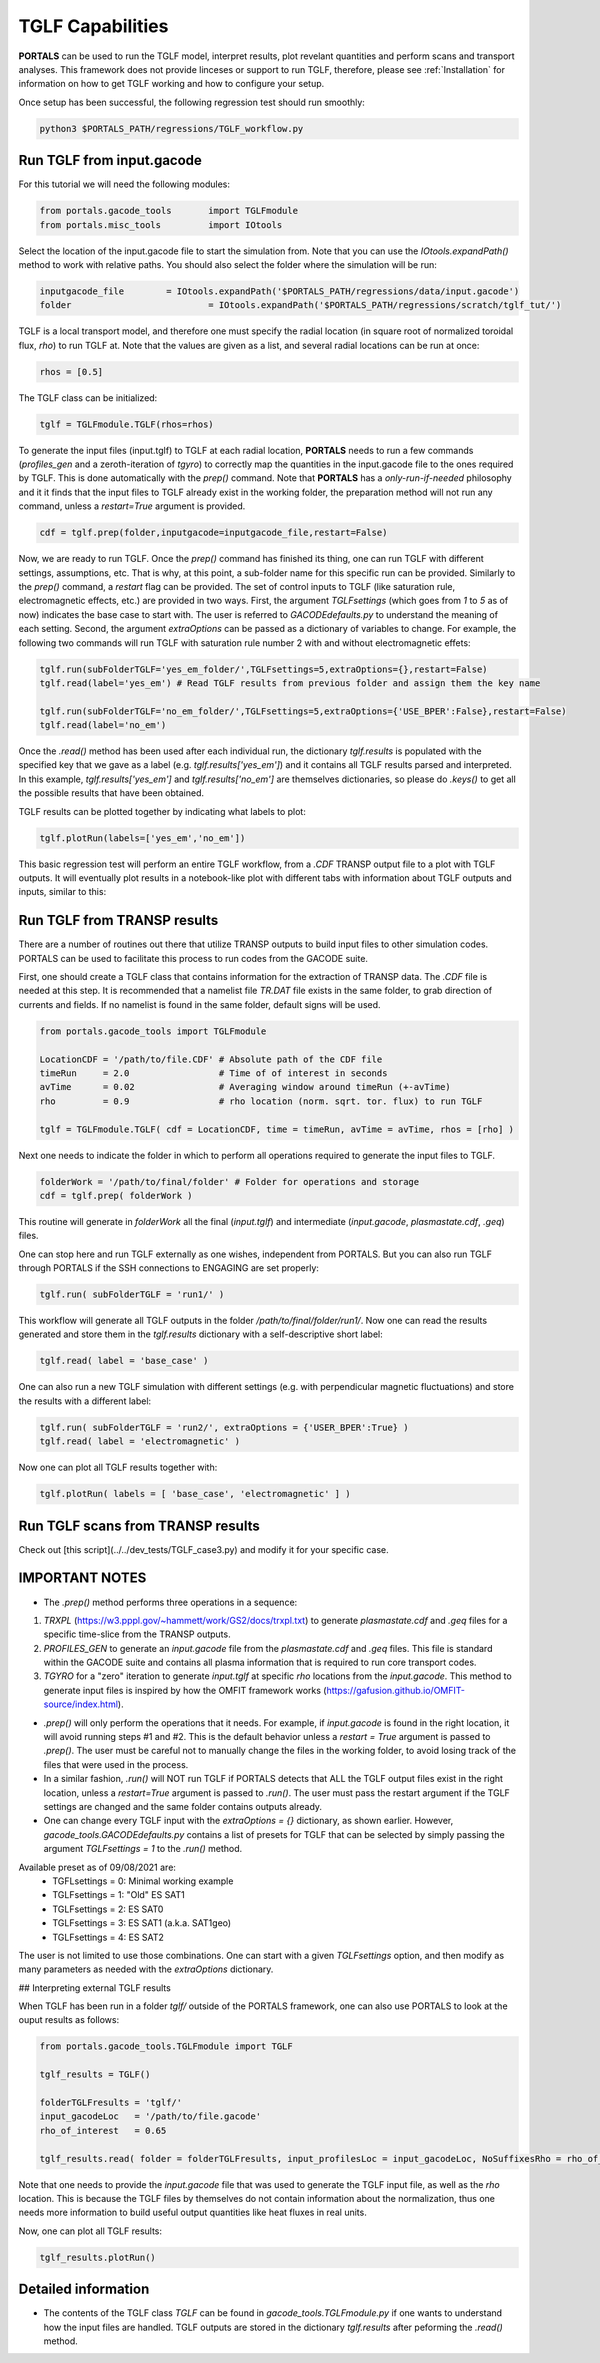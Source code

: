 TGLF Capabilities
=================

**PORTALS** can be used to run the TGLF model, interpret results, plot revelant quantities and perform scans and transport analyses.
This framework does not provide linceses or support to run TGLF, therefore, please see :ref:`Installation` for information on how to get TGLF working and how to configure your setup.

Once setup has been successful, the following regression test should run smoothly:

.. code-block:: console

	python3 $PORTALS_PATH/regressions/TGLF_workflow.py


Run TGLF from input.gacode
--------------------------

For this tutorial we will need the following modules:

.. code-block:: python

	from portals.gacode_tools 	import TGLFmodule
	from portals.misc_tools 	import IOtools

Select the location of the input.gacode file to start the simulation from. Note that you can use the `IOtools.expandPath()` method to work with relative paths. You should also select the folder where the simulation will be run:

.. code-block:: python

	inputgacode_file 	= IOtools.expandPath('$PORTALS_PATH/regressions/data/input.gacode')
	folder 				= IOtools.expandPath('$PORTALS_PATH/regressions/scratch/tglf_tut/')

TGLF is a local transport model, and therefore one must specify the radial location (in square root of normalized toroidal flux, `rho`) to run TGLF at. Note that the values are given as a list, and several radial locations can be run at once:

.. code-block:: python

	rhos = [0.5]

The TGLF class can be initialized:

.. code-block:: python

	tglf = TGLFmodule.TGLF(rhos=rhos)

To generate the input files (input.tglf) to TGLF at each radial location, **PORTALS** needs to run a few commands (*profiles_gen* and a zeroth-iteration of *tgyro*) to correctly map the quantities in the input.gacode file to the ones required by TGLF. This is done automatically with the `prep()` command. Note that **PORTALS** has a *only-run-if-needed* philosophy and it it finds that the input files to TGLF already exist in the working folder, the preparation method will not run any command, unless a `restart=True` argument is provided.

.. code-block:: python

	cdf = tglf.prep(folder,inputgacode=inputgacode_file,restart=False)

Now, we are ready to run TGLF. Once the `prep()` command has finished its thing, one can run TGLF with different settings, assumptions, etc. That is why, at this point, a sub-folder name for this specific run can be provided. Similarly to the `prep()` command, a `restart` flag can be provided.
The set of control inputs to TGLF (like saturation rule, electromagnetic effects, etc.) are provided in two ways.
First, the argument `TGLFsettings` (which goes from `1` to `5` as of now) indicates the base case to start with. The user is referred to `GACODEdefaults.py` to understand the meaning of each setting.
Second, the argument `extraOptions` can be passed as a dictionary of variables to change.
For example, the following two commands will run TGLF with saturation rule number 2 with and without electromagnetic effets:

.. code-block:: python

	tglf.run(subFolderTGLF='yes_em_folder/',TGLFsettings=5,extraOptions={},restart=False)
	tglf.read(label='yes_em') # Read TGLF results from previous folder and assign them the key name

	tglf.run(subFolderTGLF='no_em_folder/',TGLFsettings=5,extraOptions={'USE_BPER':False},restart=False)
	tglf.read(label='no_em')

Once the `.read()` method has been used after each individual run, the dictionary `tglf.results` is populated with the specified key that we gave as a label (e.g. `tglf.results['yes_em']`) and it contains all TGLF results parsed and interpreted.
In this example, `tglf.results['yes_em']` and `tglf.results['no_em']` are themselves dictionaries, so please do `.keys()` to get all the possible results that have been obtained.

TGLF results can be plotted together by indicating what labels to plot:
	
.. code-block:: python

	tglf.plotRun(labels=['yes_em','no_em'])



This basic regression test will perform an entire TGLF workflow, from a `.CDF` TRANSP output file to a plot with TGLF outputs. It will eventually plot results in a notebook-like plot with different tabs with information about TGLF outputs and inputs, similar to this:

.. figure:: figs/TGLFnotebook.png
	:align: center
	:alt: TGLF_Notebook
	:figclass: align-center



Run TGLF from TRANSP results
----------------------------

There are a number of routines out there that utilize TRANSP outputs to build input files to other simulation codes. PORTALS can be used to facilitate this process to run codes from the GACODE suite.

First, one should create a TGLF class that contains information for the extraction of TRANSP data. The `.CDF` file is needed at this step. It is recommended that a namelist file `TR.DAT` file exists in the same folder, to grab direction of currents and fields. If no namelist is found in the same folder, default signs will be used.

.. code-block:: python

	from portals.gacode_tools import TGLFmodule

	LocationCDF = '/path/to/file.CDF' # Absolute path of the CDF file
	timeRun     = 2.0                 # Time of of interest in seconds
	avTime      = 0.02                # Averaging window around timeRun (+-avTime)
	rho         = 0.9                 # rho location (norm. sqrt. tor. flux) to run TGLF

	tglf = TGLFmodule.TGLF( cdf = LocationCDF, time = timeRun, avTime = avTime, rhos = [rho] )


Next one needs to indicate the folder in which to perform all operations required to generate the input files to TGLF.

.. code-block:: python

	folderWork = '/path/to/final/folder' # Folder for operations and storage
	cdf = tglf.prep( folderWork )

This routine will generate in `folderWork` all the final (`input.tglf`) and intermediate (`input.gacode`, `plasmastate.cdf`, `.geq`) files.

One can stop here and run TGLF externally as one wishes, independent from PORTALS. But you can also run TGLF through PORTALS if the SSH connections to ENGAGING are set properly:

.. code-block:: python

	tglf.run( subFolderTGLF = 'run1/' )


This workflow will generate all TGLF outputs in the folder `/path/to/final/folder/run1/`. Now one can read the results generated and store them in the `tglf.results` dictionary with a self-descriptive short label:

.. code-block:: python

	tglf.read( label = 'base_case' )

One can also run a new TGLF simulation with different settings (e.g. with perpendicular magnetic fluctuations) and store the results with a different label:
	
.. code-block:: python

	tglf.run( subFolderTGLF = 'run2/', extraOptions = {'USER_BPER':True} )
	tglf.read( label = 'electromagnetic' )

Now one can plot all TGLF results together with:

.. code-block:: python

	tglf.plotRun( labels = [ 'base_case', 'electromagnetic' ] )

Run TGLF scans from TRANSP results
----------------------------------

Check out [this script](../../dev_tests/TGLF_case3.py) and modify it for your specific case.

IMPORTANT NOTES
---------------

- The `.prep()` method performs three operations in a sequence:
1. `TRXPL` (https://w3.pppl.gov/~hammett/work/GS2/docs/trxpl.txt) to generate `plasmastate.cdf` and `.geq` files for a specific time-slice from the TRANSP outputs.
2. `PROFILES_GEN` to generate an `input.gacode` file from the `plasmastate.cdf` and `.geq` files. This file is standard within the GACODE suite and contains all plasma information that is required to run core transport codes.
3. `TGYRO` for a "zero" iteration to generate `input.tglf` at specific `rho` locations from the `input.gacode`. This method to generate input files is inspired by how the OMFIT framework works (https://gafusion.github.io/OMFIT-source/index.html).

- `.prep()` will only perform the operations that it needs. For example, if `input.gacode` is found in the right location, it will avoid running steps #1 and #2. This is the default behavior unless a `restart = True` argument is passed to `.prep()`. The user must be careful not to manually change the files in the working folder, to avoid losing track of the files that were used in the process.

- In a similar fashion, `.run()`  will NOT run TGLF if PORTALS detects that ALL the TGLF output files exist in the right location, unless a `restart=True` argument is passed to `.run()`. The user must pass the restart argument if the TGLF settings are changed and the same folder contains outputs already.

- One can change every TGLF input with the `extraOptions = {}` dictionary, as shown earlier. However, `gacode_tools.GACODEdefaults.py` contains a list of presets for TGLF that can be selected by simply passing the argument `TGLFsettings = 1` to the `.run()` method.
Available preset as of 09/08/2021 are:
	- TGFLsettings = 0: Minimal working example
	- TGLFsettings = 1: "Old" ES SAT1
	- TGLFsettings = 2: ES SAT0
	- TGLFsettings = 3: ES SAT1 (a.k.a. SAT1geo)
	- TGLFsettings = 4: ES SAT2

The user is not limited to use those combinations. One can start with a given `TGLFsettings` option, and then modify as many parameters as needed with the `extraOptions` dictionary.

## Interpreting external TGLF results

When TGLF has been run in a folder `tglf/` outside of the PORTALS framework, one can also use PORTALS to look at the ouput results as follows:

.. code-block:: python

	from portals.gacode_tools.TGLFmodule import TGLF

	tglf_results = TGLF()

	folderTGLFresults = 'tglf/'
	input_gacodeLoc   = '/path/to/file.gacode'
	rho_of_interest   = 0.65

	tglf_results.read( folder = folderTGLFresults, input_profilesLoc = input_gacodeLoc, NoSuffixesRho = rho_of_interest )

Note that one needs to provide the `input.gacode` file that was used to generate the TGLF input file, as well as the `rho` location. This is because the TGLF files by themselves do not contain information about the normalization, thus one needs more information to build useful output quantities like heat fluxes in real units.

Now, one can plot all TGLF results:

.. code-block:: python

	tglf_results.plotRun()

Detailed information
--------------------

- The contents of the TGLF class `TGLF` can be found in `gacode_tools.TGLFmodule.py` if one wants to understand how the input files are handled. TGLF outputs are stored in the dictionary `tglf.results` after peforming the `.read()` method.
